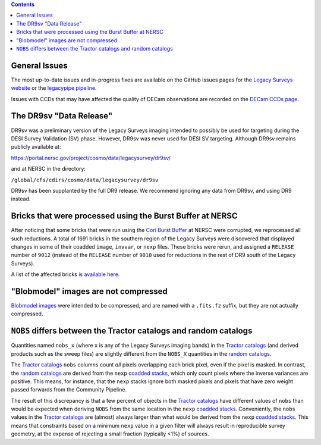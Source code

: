 .. title: Known Issues
.. slug: issues
.. tags: mathjax
.. description:

.. |deg|    unicode:: U+000B0 .. DEGREE SIGN
.. |Prime|    unicode:: U+02033 .. DOUBLE PRIME

.. class:: pull-right well

.. contents::

General Issues
--------------

The most up-to-date issues and in-progress fixes are
available on the GitHub issues pages for the `Legacy Surveys website`_ or the `legacypipe pipeline`_.

Issues with CCDs that may have affected the quality of DECam observations are recorded on the
`DECam CCDs page`_.

.. _`Legacy Surveys website`: https://github.com/legacysurvey/legacysurvey/issues
.. _`legacypipe pipeline`: https://github.com/legacysurvey/legacypipe/issues?q=is:issue+sort:updated-desc
.. _`DECam CCDs page`: https://noirlab.edu/science/programs/ctio/instruments/Dark-Energy-Camera/Status-DECam-CCDs

The DR9sv "Data Release"
------------------------
DR9sv was a preliminary version of the Legacy Surveys imaging intended to possibly be used for targeting during the DESI
Survey Validation (SV) phase. However, DR9sv was never used for DESI SV targeting. Although DR9sv remains publicly available at:

| https://portal.nersc.gov/project/cosmo/data/legacysurvey/dr9sv/

and at NERSC in the directory:

| ``/global/cfs/cdirs/cosmo/data/legacysurvey/dr9sv``

DR9sv has been supplanted by the full DR9 release. We recommend ignoring any data from DR9sv, and using DR9 instead.

Bricks that were processed using the Burst Buffer at NERSC
----------------------------------------------------------

After noticing that some bricks that were run using the `Cori Burst Buffer`_ at NERSC
were corrupted, we reprocessed all such reductions. A total of 1691 bricks in the
southern region of the Legacy Surveys were
discovered that displayed changes in some of their coadded ``image``, ``invvar``, or ``nexp``
files. These bricks were rerun, and assigned a ``RELEASE`` number of ``9012`` (instead of the
``RELEASE`` number of ``9010`` used for reductions in the rest of DR9 south of the Legacy Surveys).

A list of the affected bricks `is available here`_.

.. _`Cori Burst Buffer`: https://docs.nersc.gov/filesystems/cori-burst-buffer/
.. _`is available here`: ../../files/dr9-south-patched-bricks.fits

"Blobmodel" images are not compressed
-------------------------------------

`Blobmodel images`_ were intended to be compressed, and are named with a ``.fits.fz`` suffix, but they are not actually compressed.

.. _`Blobmodel images`: ../files/#image-stacks-region-coadd


``NOBS`` differs between the Tractor catalogs and random catalogs
-----------------------------------------------------------------

Quantities named ``nobs_x`` (where ``x`` is any of the Legacy Surveys imaging bands) in the `Tractor catalogs`_ (and derived
products such as the sweep files) are slightly different from the ``NOBS_X`` quantities in the `random catalogs`_.

The `Tractor catalogs`_ ``nobs`` columns count *all* pixels overlapping each brick pixel, even if the pixel is masked. In contrast,
the `random catalogs`_ are derived from the ``nexp`` `coadded stacks`_, which only count pixels where the inverse variances are positive.
This means, for instance, that the ``nexp`` stacks ignore both masked pixels and pixels that have zero weight passed forwards from the
Community Pipeline.

The result of this discrepancy is that a few percent of objects in the `Tractor catalogs`_ have different values of ``nobs`` than would
be expected when deriving ``NOBS`` from the same location in the ``nexp`` `coadded stacks`_. Conveniently, the ``nobs`` values in the `Tractor catalogs`_
are (almost) always larger than what would be derived from the ``nexp`` `coadded stacks`_. This means that constraints based on a minimum ``nexp`` value
in a given filter will always result in reproducible survey geometry, at the expense of rejecting a small fraction (typically <1%) of sources.

.. _`Tractor catalogs`: ../catalogs
.. _`random catalogs`: ../files/#random-catalogs-randoms
.. _`coadded stacks`: ../files/#image-stacks-region-coadd
